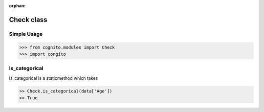 :orphan:


Check class
============


Simple Usage
~~~~~~~~~~~~

.. code-block:: python

    >>> from cognito.modules import Check
    >>> import congito



is_categorical
~~~~~~~~~~~~~~~
is_categorical is a staticmethod which takes

.. code-block:: python
        
    >> Check.is_categorical(data['Age'])
    >> True






